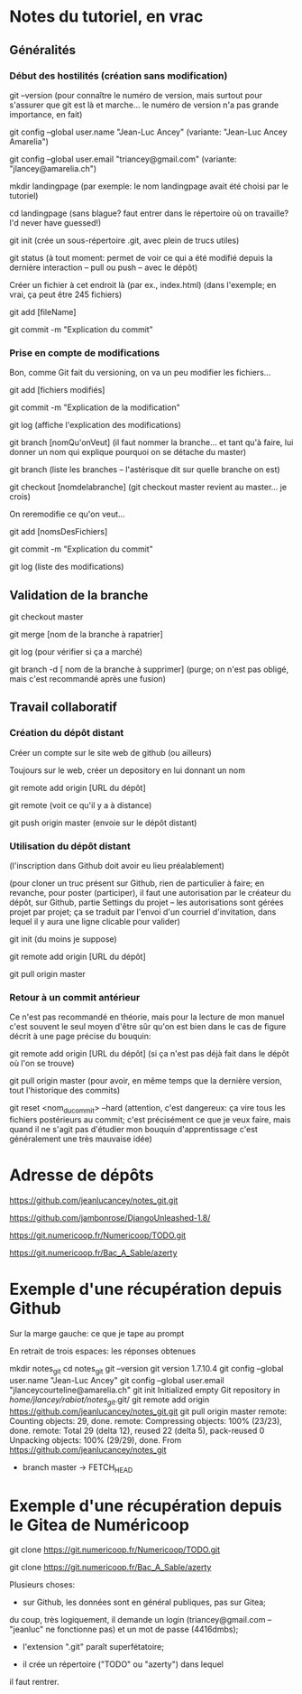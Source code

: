 * Notes du tutoriel, en vrac

** Généralités

*** Début des hostilités (création sans modification)

git --version
(pour connaître le numéro de version, mais surtout pour s'assurer
que git est là et marche... le numéro de version n'a pas grande
importance, en fait)

git config --global user.name "Jean-Luc Ancey"
(variante: "Jean-Luc Ancey Amarelia")

git config --global user.email "triancey@gmail.com"
(variante: "jlancey@amarelia.ch")

mkdir landingpage
(par exemple: le nom landingpage avait été choisi par le tutoriel)

cd landingpage
(sans blague? faut entrer dans le répertoire où on travaille?
I'd never have guessed!)

git init
(crée un sous-répertoire .git, avec plein de trucs utiles)

git status
(à tout moment: permet de voir ce qui a été modifié depuis
la dernière interaction -- pull ou push -- avec le dépôt)

Créer un fichier à cet endroit là (par ex., index.html)
(dans l'exemple; en vrai, ça peut être 245 fichiers)

git add [fileName]

git commit -m "Explication du commit"

*** Prise en compte de modifications

Bon, comme Git fait du versioning, on va un peu modifier
les fichiers...

git add [fichiers modifiés]

git commit -m "Explication de la modification"

git log
(affiche l'explication des modifications)

git branch [nomQu'onVeut]
(il faut nommer la branche... et tant qu'à faire, lui donner un nom
qui explique pourquoi on se détache du master)

git branch
(liste les branches -- l'astérisque dit sur quelle branche on est)

git checkout [nomdelabranche]
(git checkout master revient au master... je crois)

On reremodifie ce qu'on veut...

git add [nomsDesFichiers]

git commit -m "Explication du commit"

git log
(liste des modifications)

** Validation de la branche

git checkout master

git merge [nom de la branche à rapatrier]

git log
(pour vérifier si ça a marché)

git branch -d [ nom de la branche à supprimer]
(purge; on n'est pas obligé, mais c'est recommandé après une fusion)

** Travail collaboratif

*** Création du dépôt distant

Créer un compte sur le site web de github (ou ailleurs)

Toujours sur le web, créer un depository en lui donnant un nom

git remote add origin [URL du dépôt]

git remote
(voit ce qu'il y a à distance)

git push origin master
(envoie sur le dépôt distant)

*** Utilisation du dépôt distant

(l'inscription dans Github doit avoir eu lieu préalablement)

(pour cloner un truc présent sur Github, rien de particulier à faire;
en revanche, pour poster (participer), il faut une autorisation par le
créateur du dépôt, sur Github, partie Settings du projet -- les
autorisations sont gérées projet par projet; ça se traduit par l'envoi
d'un courriel d'invitation, dans lequel il y aura une ligne clicable
pour valider)

git init
(du moins je suppose)

git remote add origin [URL du dépôt]

git pull origin master

*** Retour à un commit antérieur

Ce n'est pas recommandé en théorie, mais pour la lecture de mon
manuel c'est souvent le seul moyen d'être sûr qu'on est bien dans
le cas de figure décrit à une page précise du bouquin:

git remote add origin [URL du dépôt]
(si ça n'est pas déjà fait dans le dépôt où l'on se trouve)

git pull origin master
(pour avoir, en même temps que la dernière version, tout l'historique
des commits)

git reset <nom_du_commit> --hard
(attention, c'est dangereux: ça vire tous les fichiers postérieurs
au commit; c'est précisément ce que je veux faire, mais quand il ne
s'agit pas d'étudier mon bouquin d'apprentissage c'est généralement
une très mauvaise idée)

* Adresse de dépôts

https://github.com/jeanlucancey/notes_git.git

https://github.com/jambonrose/DjangoUnleashed-1.8/

https://git.numericoop.fr/Numericoop/TODO.git

https://git.numericoop.fr/Bac_A_Sable/azerty

* Exemple d'une récupération depuis Github

Sur la marge gauche: ce que je tape au prompt

En retrait de trois espaces: les réponses obtenues

mkdir notes_git
cd notes_git
git --version
   git version 1.7.10.4
git config --global user.name "Jean-Luc Ancey"
git config --global user.email "jlanceycourteline@amarelia.ch"
git init
   Initialized empty Git repository in /home/jlancey/rabiot/notes_git/.git/
git remote add origin https://github.com/jeanlucancey/notes_git.git
git pull origin master
   remote: Counting objects: 29, done.
   remote: Compressing objects: 100% (23/23), done.
   remote: Total 29 (delta 12), reused 22 (delta 5), pack-reused 0
   Unpacking objects: 100% (29/29), done.
   From https://github.com/jeanlucancey/notes_git
    * branch            master     -> FETCH_HEAD

* Exemple d'une récupération depuis le Gitea de Numéricoop

git clone https://git.numericoop.fr/Numericoop/TODO.git

git clone https://git.numericoop.fr/Bac_A_Sable/azerty

Plusieurs choses:

- sur Github, les données sont en général publiques, pas sur Gitea;
du coup, très logiquement, il demande un login (triancey@gmail.com --
"jeanluc" ne fonctionne pas) et un mot de passe (4416dmbs);

- l'extension ".git" paraît superfétatoire;

- il crée un répertoire ("TODO" ou "azerty") dans lequel
il faut rentrer.
